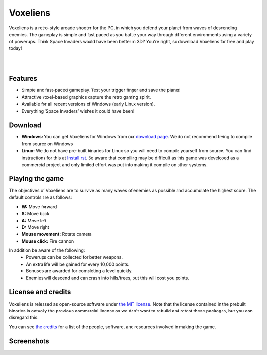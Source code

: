 Voxeliens
=========

Voxeliens is a retro-style arcade shooter for the PC, in which you defend your planet from waves of descending enemies. The gameplay is simple and fast paced as you battle your way through different environments using a variety of powerups. Think Space Invaders would have been better in 3D? You’re right, so download Voxeliens for free and play today!

|

.. image:: media/YouTubeAndVoxeliens.png
    :target: https://youtu.be/QiA0OxKeKto
    :alt: View the trailer on YouTube

|

Features
--------

* Simple and fast-paced gameplay. Test your trigger finger and save the planet!
* Attractive voxel-based graphics capture the retro gaming spirit.
* Available for all recent versions of Windows (early Linux version).
* Everything ‘Space Invaders’ wishes it could have been!

Download
--------
* **Windows:** You can get Voxeliens for Windows from our `download page <https://bitbucket.org/volumesoffun/voxeliens/downloads>`_. We do not recommend trying to compile from source on Windows

* **Linux:** We do not have pre-built binaries for Linux so you will need to compile yourself from source. You can find instructions for this at  `Install.rst <https://bitbucket.org/volumesoffun/voxeliens/src/master/Install.rst>`_. Be aware that compiling may be difficult as this game was developed as a commercial project and only limited effort was put into making it compile on other systems.

Playing the game
----------------
The objectives of Voxeliens are to survive as many waves of enemies as possible and accumulate the highest score. The default controls are as follows:

* **W:** Move forward

* **S:** Move back

* **A:** Move left

* **D:** Move right

* **Mouse movement:** Rotate camera

* **Mouse click:** Fire cannon

In addition be aware of the following:
	- Powerups can be collected for better weapons.
	- An extra life will be gained for every 10,000 points.
	- Bonuses are awarded for completing a level quickly.
	- Enemies will descend and can crash into hills/trees, but this will cost you points.

License and credits
-------------------
Voxeliens is released as open-source software under `the MIT license <License.txt>`_. Note that the license contained in the prebuilt binaries is actually the previous commercial license as we don't want to rebuild and retest these packages, but you can disregard this.

You can see `the credits <Credits.txt>`_ for a list of the people, software, and resources involved in making the game.

Screenshots
-----------
.. image:: media/AllScreenshots.png